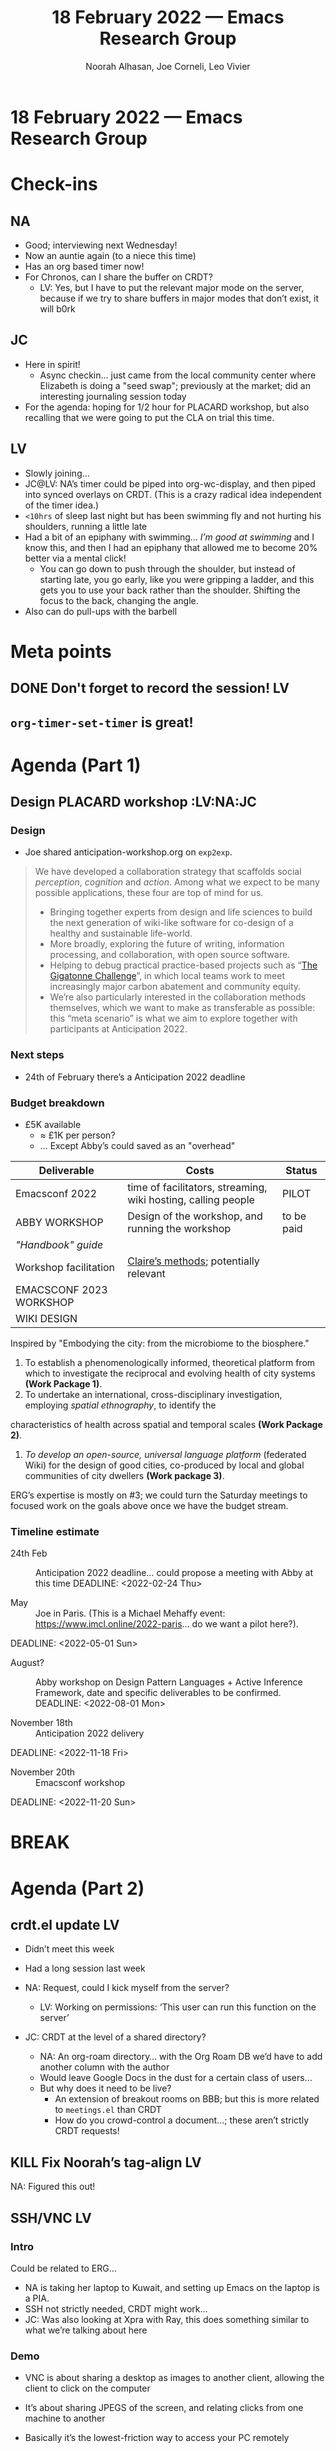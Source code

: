:PROPERTIES:
:ID:       f36aaedd-0757-446e-963c-b6782cd24ed9
:END:
#+TITLE: 18 February 2022 — Emacs Research Group
#+Author: Noorah Alhasan, Joe Corneli, Leo Vivier
#+roam_tag: HI
#+FIRN_UNDER: erg
# Uncomment these lines and adjust the date to match
#+FIRN_LAYOUT: erg-update
#+DATE_CREATED: <2022-02-18 Fri>

* 18 February 2022  — Emacs Research Group

* Check-ins
:PROPERTIES:
:Effort:   0:15
:END:

** NA
- Good; interviewing next Wednesday!
- Now an auntie again (to a niece this time)
- Has an org based timer now!
- For Chronos, can I share the buffer on CRDT?
  - LV: Yes, but I have to put the relevant major mode on the server, because if we try to share buffers in major modes that don’t exist, it will b0rk

** JC
- Here in spirit!
  - Async checkin... just came from the local community center where Elizabeth is doing a "seed swap"; previously at the market; did an interesting journaling session today
- For the agenda: hoping for 1/2 hour for PLACARD workshop, but also recalling that we were going to put the CLA on trial this time.

** LV
- Slowly joining…
- JC@LV: NA’s timer could be piped into org-wc-display, and then piped into synced overlays on CRDT.  (This is a crazy radical idea independent of the timer idea.)
- =<10hrs= of sleep last night but has been swimming fly and not hurting his shoulders, running a little late
- Had a bit of an epiphany with swimming... /I’m good at swimming/ and I know this, and then I had an epiphany that allowed me to become 20% better via a mental click!
  - You can go down to push through the shoulder, but instead of starting late, you go early, like you were gripping a ladder, and this gets you to use your back rather than the shoulder.  Shifting the focus to the back, changing the angle.
- Also can do pull-ups with the barbell

* Meta points

** DONE Don't forget to record the session! :LV:

** =org-timer-set-timer= is great!

* Agenda (Part 1)
:PROPERTIES:
:Effort:   0:20
:END:

** Design PLACARD workshop                                                       :LV:NA:JC

*** Design

- Joe shared anticipation-workshop.org on =exp2exp=.

#+begin_quote
We have developed a collaboration strategy that scaffolds social
/perception/, /cognition/ and /action/.  Among what we expect to be many
possible applications, these four are top of mind for us.

- Bringing together experts from design and life sciences to build the next generation of wiki-like software for co-design of a healthy and sustainable life-world.
- More broadly, exploring the future of writing, information processing, and collaboration, with open source software.
- Helping to debug practical practice-based projects such as “[[Https://complexity.university/thegigatonnechallenge][The Gigatonne Challenge]]”, in which local teams work to meet increasingly major carbon abatement and community equity.
- We’re also particularly interested in the collaboration methods themselves, which we want to make as transferable as possible: this “meta scenario” is what we aim to explore together with participants at Anticipation 2022.
#+end_quote

*** Next steps

- 24th of February there’s a Anticipation 2022 deadline

*** Budget breakdown

- £5K available
 - ≈ £1K per person?
 - ... Except Abby’s could saved as an "overhead"

| *Deliverable*             | *Costs*                                                         | *Status*     |
|-------------------------+---------------------------------------------------------------+------------|
| Emacsconf 2022          | time of facilitators, streaming, wiki hosting, calling people | PILOT      |
|-------------------------+---------------------------------------------------------------+------------|
| ABBY WORKSHOP           | Design of the workshop, and running the workshop              | to be paid |
| /"Handbook" guide/      |                                                               |            |
| Workshop facilitation   | [[https://www.rca.ac.uk/students/claire-van-rhyn/][Claire’s methods]]; potentially relevant                        |            |
| EMACSCONF 2023 WORKSHOP |                                                               |            |
| WIKI DESIGN             |                                                               |            |
|-------------------------+---------------------------------------------------------------+------------|

Inspired by "Embodying the city: from the microbiome to the biosphere."

1. To establish a phenomenologically informed, theoretical platform from which to investigate the reciprocal and evolving health of city systems *(Work Package 1)*.
2. To undertake an international, cross-disciplinary investigation, employing /spatial ethnography/, to identify the
characteristics of health across spatial and temporal scales *(Work Package 2)*.
3. /To develop an open-source, universal language platform/ (federated Wiki) for the design of good cities, co-produced by local and global communities of city dwellers *(Work package 3)*.

ERG’s expertise is mostly on #3; we could turn the Saturday meetings to focused work on the goals above once we have the budget stream.

*** Timeline estimate

- 24th Feb  :: Anticipation 2022 deadline... could propose a meeting with Abby at this time
  DEADLINE: <2022-02-24 Thu>

- May  :: Joe in Paris. (This is a Michael Mehaffy event: [[https://www.imcl.online/2022-paris][https://www.imcl.online/2022-paris]]... do we want a pilot here?).
DEADLINE: <2022-05-01 Sun>

- August?  :: Abby workshop on Design Pattern Languages + Active Inference Framework, date and specific deliverables to be confirmed.
  DEADLINE: <2022-08-01 Mon>

- November 18th :: Anticipation 2022 delivery
DEADLINE: <2022-11-18 Fri>

- November 20th :: Emacsconf workshop
DEADLINE: <2022-11-20 Sun>

* BREAK
:PROPERTIES:
:Effort:   0:02
:END:

* Agenda (Part 2)
:PROPERTIES:
:Effort:   0:20
:END:

** crdt.el update                                                       :LV:
:PROPERTIES:
:Effort:   5
:END:

- Didn’t meet this week
- Had a long session last week

- NA: Request, could I kick myself from the server?
  - LV: Working on permissions: ‘This user can run this function on the server’

- JC: CRDT at the level of a shared directory?
  - NA: An org-roam directory... with the Org Roam DB we’d have to add another column with the author
  - Would leave Google Docs in the dust for a certain class of users...
  - But why does it need to be live?
    - An extension of breakout rooms on BBB; but this is more related to =meetings.el= than CRDT
    - How do you crowd-control a document...; these aren’t strictly CRDT requests!

** KILL Fix Noorah’s tag-align :LV:
:PROPERTIES:
:Effort:   5
:END:

NA: Figured this out!

** SSH/VNC                                                              :LV:
:PROPERTIES:
:Effort:   15
:END:

*** Intro

Could be related to ERG...

- NA is taking her laptop to Kuwait, and setting up Emacs on the laptop is a PIA.
- SSH not strictly needed, CRDT might work...
- JC: Was also looking at Xpra with Ray, this does something similar to what we’re talking about here

*** Demo
- VNC is about sharing a desktop as images to another client, allowing the client to click on the computer
- It’s about sharing JPEGS of the screen, and relating clicks from one machine to another
- Basically it’s the lowest-friction way to access your PC remotely
- But if you’re doing it on something other than the local network you do need to make it secure
- You can do this with port forwarding: I’m telling my machine to connect a port to a different machine

- If there’s a power failure in Texas... well, this isn’t robust to this sort of thing.
  - LV: E.g., my server overheated when I was on holiday; but you can configure a WAL packet setup

- JC: You need data offshoring as well... if you were to send me your =.emacs= I could try to make you a login on one of my Linodes

- NA: What about getting CRDT working on my laptop, so that I can edit things via CRDT.

- LV: For offshoring, you could also share the data with me.

* PAR
:PROPERTIES:
:Effort:   0:10
:END:

*** 1. Review the intention: what did we expect to learn or make together?
- NA: What is this question... how did we achieve our initial objective?
  JC: I had thought we might put CLA on trial, we didn’t, that’'s OK.
- When we go into the meeting, we just go into checkins, we don’t go talk about the intention for the meeting.
- Do we need an intention for the meeting?
- The PAR should be a two-step process.  At the top, briefly go through an outline.
- NA: I can go through an outline, and if you want to talk about something, let me know by Friday night.
- PrePARing the PAR is something we talked about with Charlotte for a while
*** 2. Establish what is happening: what and how are we learning?
- Leo’s doing native compilation during the meeting, because he saved init.el!  This made his voice crunchy for a while.
- Demoing our work and discussing...
- Witnessing a group working well, not hampered by tension, geared towards action, comfortable enough to eat and crack jokes...

*** 3. What are some different perspectives on what's happening?
- Without trying to have everyone at the party we can be focused
- The big parties are nice/admirable AND good to have "breakout rooms".

*** 4. What did we learn or change?
- JC: I did learn something about VNC being image-based.
- NA: Also learned about SSH as well, and how I want to work

*** 5. What else should we change going forward?
- SSH and other remote stuff can be infuriating... let’s keep it simple.


* Tentative agenda for next week

- Meeting with Abby (possibly Thursday 24/02?)
  - Confirm with JC before Thursday
- Leo x Noorah on SSH stuff (Wednesday 23/02)
** Next steps
- Create an ERG agenda template.
  - @NA: create custom agenda
- Revisit PAR questions
- JC: Solo PLACARD exercise

* Check-out
:PROPERTIES:
:Effort:   0:05
:END:

** NA
- Great, productive, almost-on-time meeting
- Going to grab lunch and run some errands


** JC
- Brief CLA checkout...
  - Applying hand-rolled mal-mode to his writing, but inspiring it with the CLA method, especially working on patterns; can say more about it later
- @NA: Maybe you can drop by James Pennebaker’s office... when you’re back from Kuwait

** LV

- I’m even more anal retentive now with my spelling.
- Not =-ise= endings, but =-ize= (it comes from the Greek suffix)
- Now using American spellings and other things...
- I looked into words I can’t spell; and also looked into quotes (the typewriter apostrophe is now the proper unicode apostrophe)...
- Can still use typewriter quotes
- Next week: is university hols in France and thinking about a Saturday night off
